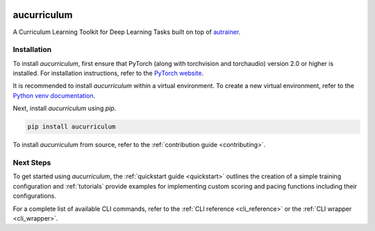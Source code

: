 
.. image:: _static/logo_banner.png
    :alt: aucurriculum — A Curriculum Learning Toolkit for Deep Learning Tasks built on top of autrainer
    :align: center


aucurriculum
============

|pypi| |python_versions| |license|

A Curriculum Learning Toolkit for Deep Learning Tasks built on top of `autrainer <https://github.com/autrainer/autrainer>`_.

.. _installation:

Installation
------------

To install `aucurriculum`, first ensure that PyTorch (along with torchvision and torchaudio) version 2.0 or higher is installed.
For installation instructions, refer to the `PyTorch website <https://pytorch.org/get-started/locally/>`_.

It is recommended to install `aucurriculum` within a virtual environment.
To create a new virtual environment, refer to the `Python venv documentation <https://docs.python.org/3/library/venv.html>`_.

Next, install `aucurriculum` using `pip`.

.. code-block:: pip

   pip install aucurriculum

To install `aucurriculum` from source, refer to the :ref:`contribution guide <contributing>`.


Next Steps
----------

To get started using `aucurriculum`, the :ref:`quickstart guide <quickstart>` outlines the creation of a simple training configuration
and :ref:`tutorials` provide examples for implementing custom scoring and pacing functions including their configurations.

For a complete list of available CLI commands, refer to the :ref:`CLI reference <cli_reference>` or the :ref:`CLI wrapper <cli_wrapper>`.

.. |pypi| image:: https://img.shields.io/pypi/v/aucurriculum?logo=pypi&logoColor=b4befe&color=b4befe
   :target: https://pypi.org/project/aucurriculum/
   :alt: aucurriculum PyPI Version

.. |python_versions| image:: https://img.shields.io/pypi/pyversions/aucurriculum?logo=python&logoColor=b4befe&color=b4befe
   :target: https://pypi.org/project/aucurriculum/
   :alt: aucurriculum Python Versions

.. |license| image:: https://img.shields.io/badge/license-MIT-b4befe?logo=c
   :target: https://github.com/autrainer/aucurriculum/blob/main/LICENSE
   :alt: aucurriculum GitHub License